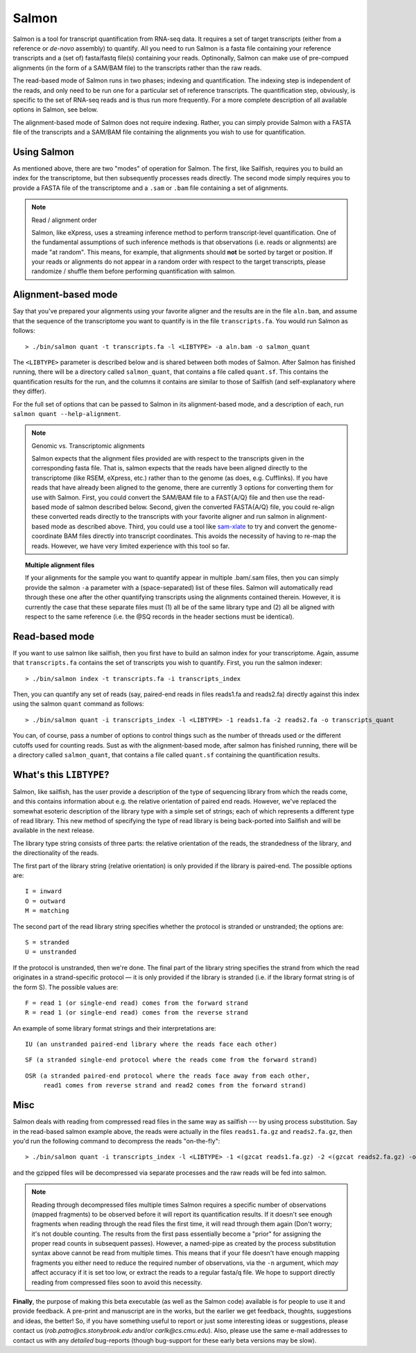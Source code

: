Salmon
================

Salmon is a tool for transcript quantification from RNA-seq data.  It
requires a set of target transcripts (either from a reference or *de-novo*
assembly) to quantify.  All you need to run Salmon is a fasta file containing
your reference transcripts and a (set of) fasta/fastq file(s) containing your
reads.  Optinonally, Salmon can make use of pre-compued alignments (in the 
form of a SAM/BAM file) to the transcripts rather than the raw reads.

The read-based mode of Salmon runs in two phases; indexing and quantification.
The indexing step is independent of the reads, and only need to be run one for
a particular set of reference transcripts. The quantification step, obviously,
is specific to the set of RNA-seq reads and is thus run more frequently. For a
more complete description of all available options in Salmon, see below.

The alignment-based mode of Salmon does not require indexing.  Rather, you can 
simply provide Salmon with a FASTA file of the transcripts and a SAM/BAM file
containing the alignments you wish to use for quantification.

Using Salmon
------------

As mentioned above, there are two "modes" of operation for Salmon.  The first,
like Sailfish, requires you to build an index for the transcriptome, but then
subsequently processes reads directly.  The second mode simply requires you to
provide a FASTA file of the transcriptome and a ``.sam`` or ``.bam`` file
containing a set of alignments.

.. note:: Read / alignment order

    Salmon, like eXpress, uses a streaming inference method to perform 
    transcript-level quantification.  One of the fundamental assumptions 
    of such inference methods is that observations (i.e. reads or alignments)
    are made "at random".  This means, for example, that alignments should 
    **not** be sorted by target or position.  If your reads or alignments 
    do not appear in a random order with respect to the target transcripts,
    please randomize / shuffle them before performing quantification with 
    salmon.

Alignment-based mode
--------------------

Say that you've prepared your alignments using your favorite aligner and the
results are in the file ``aln.bam``, and assume that the sequence of the
transcriptome you want to quantify is in the file ``transcripts.fa``.  You
would run Salmon as follows:

::

    > ./bin/salmon quant -t transcripts.fa -l <LIBTYPE> -a aln.bam -o salmon_quant

The ``<LIBTYPE>`` parameter is described below and is shared between both modes
of Salmon.  After Salmon has finished running, there will be a directory called
``salmon_quant``, that contains a file called ``quant.sf``.  This contains the
quantification results for the run, and the columns it contains are similar to
those of Sailfish (and self-explanatory where they differ).

For the full set of options that can be passed to Salmon in its alignment-based
mode, and a description of each, run ``salmon quant --help-alignment``.

.. note:: Genomic vs. Transcriptomic alignments

    Salmon expects that the alignment files provided are with respect to the
    transcripts given in the corresponding fasta file.  That is, salmon expects
    that the reads have been aligned directly to the transcriptome (like RSEM,
    eXpress, etc.) rather than to the genome (as does, e.g. Cufflinks).  If you
    have reads that have already been aligned to the genome, there are
    currently 3 options for converting them for use with Salmon.  First, you
    could convert the SAM/BAM file to a FAST{A/Q} file and then use the
    read-based mode of salmon described below.  Second, given the converted
    FASTA{A/Q} file, you could re-align these converted reads directly to the
    transcripts with your favorite aligner and run salmon in alignment-based
    mode as described above.  Third, you could use a tool like `sam-xlate <https://github.com/mozack/ubu/wiki>`_
    to try and convert the genome-coordinate BAM files directly into transcript 
    coordinates.  This avoids the necessity of having to re-map the reads. However,
    we have very limited experience with this tool so far.

.. topic:: Multiple alignment files
    
    If your alignments for the sample you want to quantify appear in multiple 
    .bam/.sam files, then you can simply provide the salmon ``-a`` parameter 
    with a (space-separated) list of these files.  Salmon will automatically 
    read through these one after the other quantifying transcripts using the 
    alignments contained therein.  However, it is currently the case that these
    separate files must (1) all be of the same library type and (2) all be
    aligned with respect to the same reference (i.e. the @SQ records in the 
    header sections must be identical).

Read-based mode
---------------

If you want to use salmon like sailfish, then you first have to build an salmon
index for your transcriptome.  Again, assume that ``transcripts.fa`` contains
the set of transcripts you wish to quantify.  First, you run the salmon
indexer:

::
    
    > ./bin/salmon index -t transcripts.fa -i transcripts_index

Then, you can quantify any set of reads (say, paired-end reads in files
reads1.fa and reads2.fa) directly against this index using the salmon ``quant``
command as follows:

::

    > ./bin/salmon quant -i transcripts_index -l <LIBTYPE> -1 reads1.fa -2 reads2.fa -o transcripts_quant

You can, of course, pass a number of options to control things such as the
number of threads used or the different cutoffs used for counting reads.
Sust as with the alignment-based mode, after salmon has finished running, there
will be a directory called ``salmon_quant``, that contains a file called
``quant.sf`` containing the quantification results.

What's this ``LIBTYPE``?
------------------------

Salmon, like sailfish, has the user provide a description of the type of
sequencing library from which the reads come, and this contains information
about e.g. the relative orientation of paired end reads.  However, we've
replaced the somewhat esoteric description of the library type with a simple
set of strings; each of which represents a different type of read library. This
new method of specifying the type of read library is being back-ported into
Sailfish and will be available in the next release.

The library type string consists of three parts: the relative orientation of
the reads, the strandedness of the library, and the directionality of the
reads.

The first part of the library string (relative orientation) is only provided if
the library is paired-end. The possible options are:

::

    I = inward
    O = outward
    M = matching

The second part of the read library string specifies whether the protocol is
stranded or unstranded; the options are:

::

    S = stranded
    U = unstranded

If the protocol is unstranded, then we're done.  The final part of the library
string specifies the strand from which the read originates in a strand-specific
protocol — it is only provided if the library is stranded (i.e. if the
library format string is of the form S).  The possible values are:

::

    F = read 1 (or single-end read) comes from the forward strand
    R = read 1 (or single-end read) comes from the reverse strand

An example of some library format strings and their interpretations are:

::

    IU (an unstranded paired-end library where the reads face each other)

::

    SF (a stranded single-end protocol where the reads come from the forward strand)

::

    OSR (a stranded paired-end protocol where the reads face away from each other,
         read1 comes from reverse strand and read2 comes from the forward strand)

Misc
----

Salmon deals with reading from compressed read files in the same way as
sailfish --- by using process substitution.  Say in the read-based salmon
example above, the reads were actually in the files ``reads1.fa.gz`` and
``reads2.fa.gz``, then you'd run the following command to decompress the reads
"on-the-fly":

::

    > ./bin/salmon quant -i transcripts_index -l <LIBTYPE> -1 <(gzcat reads1.fa.gz) -2 <(gzcat reads2.fa.gz) -o transcripts_quant

and the gzipped files will be decompressed via separate processes and the raw
reads will be fed into salmon.

.. note:: Reading through decompressed files multiple times
    Salmon requires a specific number of observations (mapped fragments) to
    be observed before it will report its quantification results.  If it 
    doesn't see enough fragments when reading through the read files the 
    first time, it will read through them again (Don't worry; it's not 
    double counting. The results from the first pass essentially become 
    a "prior" for assigning the proper read counts in subsequent passes).
    However, a named-pipe as created by the process substitution syntax 
    above cannot be read from multiple times.  This means that if your 
    file doesn't have enough mapping fragments you either need to reduce 
    the required number of observations, via the ``-n`` argument, which 
    *may* affect accuracy if it is set too low, or extract the reads to 
    a regular fasta/q file.  We hope to support directly reading from 
    compressed files soon to avoid this necessity.

**Finally**, the purpose of making this beta executable (as well as the Salmon
code) available is for people to use it and provide feedback.  A pre-print and
manuscript are in the works, but the earlier we get feedback, thoughts,
suggestions and ideas, the better!  So, if you have something useful to report
or just some interesting ideas or suggestions, please contact us
(`rob.patro@cs.stonybrook.edu` and/or `carlk@cs.cmu.edu`).  Also, please use
the same e-mail addresses to contact us with any *detailed* bug-reports (though
bug-support for these early beta versions may be slow).

